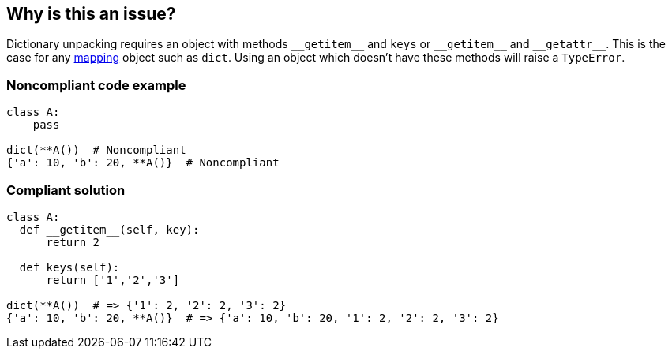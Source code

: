 == Why is this an issue?

Dictionary unpacking requires an object with methods ``++__getitem__++`` and ``++keys++`` or ``++__getitem__++`` and ``++__getattr__++``. This is the case for any https://docs.python.org/3/glossary.html#term-mapping[mapping] object such as ``++dict++``. Using an object which doesn't have these methods will raise a ``++TypeError++``.


=== Noncompliant code example

[source,python]
----
class A:
    pass

dict(**A())  # Noncompliant
{'a': 10, 'b': 20, **A()}  # Noncompliant 
----


=== Compliant solution

[source,python]
----
class A:
  def __getitem__(self, key):
      return 2

  def keys(self):
      return ['1','2','3']

dict(**A())  # => {'1': 2, '2': 2, '3': 2}
{'a': 10, 'b': 20, **A()}  # => {'a': 10, 'b': 20, '1': 2, '2': 2, '3': 2}
----

ifdef::env-github,rspecator-view[]

'''
== Implementation Specification
(visible only on this page)

=== Message

X is of type Y and cannot be unpacked with "**". Use a "mapping" object instead.


endif::env-github,rspecator-view[]
